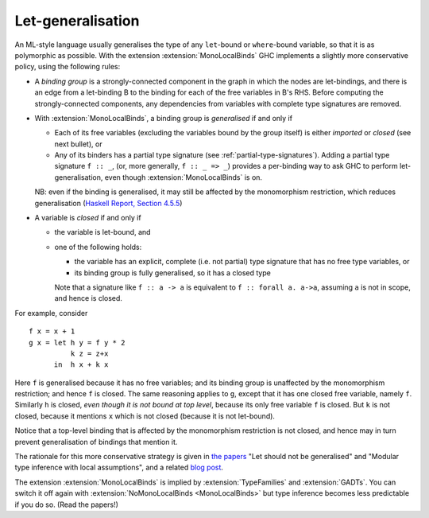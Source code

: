 .. _mono-local-binds:

Let-generalisation
------------------

.. extension:: MonoLocalBinds
    :shortdesc: Enable do not generalise local bindings.
        Implied by :extension:`TypeFamilies` and :extension:`GADTs`.

    :since: 6.12.1

    Infer less polymorphic types for local bindings by default.

An ML-style language usually generalises the type of any ``let``\-bound or
``where``\-bound variable, so that it is as polymorphic as possible. With the
extension :extension:`MonoLocalBinds` GHC implements a slightly more conservative
policy, using the following rules:

-  A *binding group* is a strongly-connected component in the graph in which the nodes are let-bindings,
   and there is an edge from a let-binding B to the binding for each of the free variables in B's RHS.
   Before computing the strongly-connected components, any dependencies from variables with
   complete type signatures are removed.

-  With :extension:`MonoLocalBinds`, a binding group  is *generalised* if and only if

   - Each of its free variables (excluding the variables bound by the group itself)
     is either *imported* or *closed* (see next bullet), or

   - Any of its binders has a partial type signature (see :ref:`partial-type-signatures`).
     Adding a partial type signature ``f :: _``, (or, more generally, ``f :: _ => _``)
     provides a per-binding way to ask GHC to
     perform let-generalisation, even though :extension:`MonoLocalBinds` is on.

   NB: even if the binding is generalised, it may still be affected by the
   monomorphism restriction, which reduces generalisation
   (`Haskell Report, Section 4.5.5 <http://www.haskell.org/onlinereport/decls.html#sect4.5.5>`__)

-  A variable is *closed* if and only if

   -  the variable is let-bound, and

   -  one of the following holds:

      -  the variable has an explicit, complete (i.e. not partial) type signature
         that has no free type variables, or

      -  its binding group is fully generalised, so it has a closed type

      Note that a signature like ``f :: a -> a`` is equivalent to ``f :: forall a. a->a``,
      assuming ``a`` is not in scope, and hence is closed.

For example, consider ::

    f x = x + 1
    g x = let h y = f y * 2
              k z = z+x
          in  h x + k x

Here ``f`` is generalised because it has no free variables; and its
binding group is unaffected by the monomorphism restriction; and hence
``f`` is closed. The same reasoning applies to ``g``, except that it has
one closed free variable, namely ``f``. Similarly ``h`` is closed, *even
though it is not bound at top level*, because its only free variable
``f`` is closed. But ``k`` is not closed, because it mentions ``x``
which is not closed (because it is not let-bound).

Notice that a top-level binding that is affected by the monomorphism
restriction is not closed, and hence may in turn prevent generalisation
of bindings that mention it.

The rationale for this more conservative strategy is given in `the
papers <https://www.microsoft.com/en-us/research/wp-content/uploads/2016/02/jfp-outsidein.pdf>`__
"Let should not be generalised" and "Modular type inference with local
assumptions", and a related `blog post
<https://www.haskell.org/ghc/blog/20100930-LetGeneralisationInGhc7.html>`__.

The extension :extension:`MonoLocalBinds` is implied by :extension:`TypeFamilies`
and :extension:`GADTs`. You can switch it off again with
:extension:`NoMonoLocalBinds <MonoLocalBinds>` but type inference becomes
less predictable if you do so. (Read the papers!)


